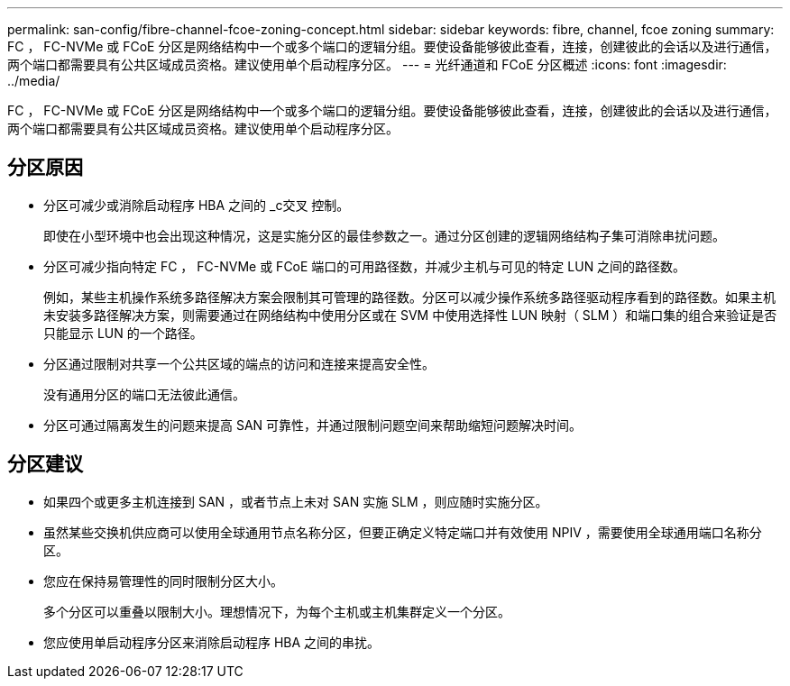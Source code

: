 ---
permalink: san-config/fibre-channel-fcoe-zoning-concept.html 
sidebar: sidebar 
keywords: fibre, channel, fcoe zoning 
summary: FC ， FC-NVMe 或 FCoE 分区是网络结构中一个或多个端口的逻辑分组。要使设备能够彼此查看，连接，创建彼此的会话以及进行通信，两个端口都需要具有公共区域成员资格。建议使用单个启动程序分区。 
---
= 光纤通道和 FCoE 分区概述
:icons: font
:imagesdir: ../media/


[role="lead"]
FC ， FC-NVMe 或 FCoE 分区是网络结构中一个或多个端口的逻辑分组。要使设备能够彼此查看，连接，创建彼此的会话以及进行通信，两个端口都需要具有公共区域成员资格。建议使用单个启动程序分区。



== 分区原因

* 分区可减少或消除启动程序 HBA 之间的 _c交叉 控制。
+
即使在小型环境中也会出现这种情况，这是实施分区的最佳参数之一。通过分区创建的逻辑网络结构子集可消除串扰问题。

* 分区可减少指向特定 FC ， FC-NVMe 或 FCoE 端口的可用路径数，并减少主机与可见的特定 LUN 之间的路径数。
+
例如，某些主机操作系统多路径解决方案会限制其可管理的路径数。分区可以减少操作系统多路径驱动程序看到的路径数。如果主机未安装多路径解决方案，则需要通过在网络结构中使用分区或在 SVM 中使用选择性 LUN 映射（ SLM ）和端口集的组合来验证是否只能显示 LUN 的一个路径。

* 分区通过限制对共享一个公共区域的端点的访问和连接来提高安全性。
+
没有通用分区的端口无法彼此通信。

* 分区可通过隔离发生的问题来提高 SAN 可靠性，并通过限制问题空间来帮助缩短问题解决时间。




== 分区建议

* 如果四个或更多主机连接到 SAN ，或者节点上未对 SAN 实施 SLM ，则应随时实施分区。
* 虽然某些交换机供应商可以使用全球通用节点名称分区，但要正确定义特定端口并有效使用 NPIV ，需要使用全球通用端口名称分区。
* 您应在保持易管理性的同时限制分区大小。
+
多个分区可以重叠以限制大小。理想情况下，为每个主机或主机集群定义一个分区。

* 您应使用单启动程序分区来消除启动程序 HBA 之间的串扰。

